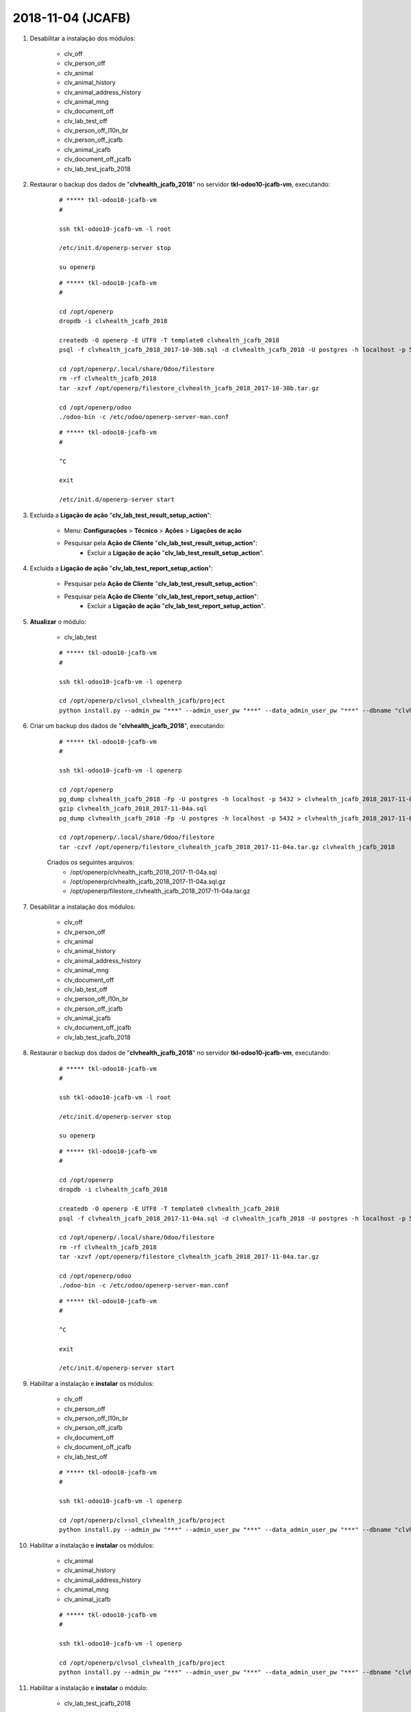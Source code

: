==================
2018-11-04 (JCAFB)
==================

#. Desabilitar a instalação dos módulos:

    * clv_off
    * clv_person_off
    * clv_animal
    * clv_animal_history
    * clv_animal_address_history
    * clv_animal_mng
    * clv_document_off
    * clv_lab_test_off
    * clv_person_off_l10n_br
    * clv_person_off_jcafb
    * clv_animal_jcafb
    * clv_document_off_jcafb
    * clv_lab_test_jcafb_2018

#. Restaurar o backup dos dados de "**clvhealth_jcafb_2018**" no servidor **tkl-odoo10-jcafb-vm**, executando:

    ::

        # ***** tkl-odoo10-jcafb-vm
        #

        ssh tkl-odoo10-jcafb-vm -l root

        /etc/init.d/openerp-server stop

        su openerp

    ::

        # ***** tkl-odoo10-jcafb-vm
        #

        cd /opt/openerp
        dropdb -i clvhealth_jcafb_2018

        createdb -O openerp -E UTF8 -T template0 clvhealth_jcafb_2018
        psql -f clvhealth_jcafb_2018_2017-10-30b.sql -d clvhealth_jcafb_2018 -U postgres -h localhost -p 5432 -q

        cd /opt/openerp/.local/share/Odoo/filestore
        rm -rf clvhealth_jcafb_2018
        tar -xzvf /opt/openerp/filestore_clvhealth_jcafb_2018_2017-10-30b.tar.gz

        cd /opt/openerp/odoo
        ./odoo-bin -c /etc/odoo/openerp-server-man.conf

    ::

        # ***** tkl-odoo10-jcafb-vm
        #

        ^C

        exit

        /etc/init.d/openerp-server start

#. Excluida a **Ligação de ação** "**clv_lab_test_result_setup_action**":

    * Menu: **Configurações** > **Técnico** > **Ações** > **Ligações de ação**
    * Pesquisar pela **Ação de Cliente** "**clv_lab_test_result_setup_action**":
        * Excluir a **Ligação de ação** "**clv_lab_test_result_setup_action**".

#. Excluida a **Ligação de ação** "**clv_lab_test_report_setup_action**":

    * Pesquisar pela **Ação de Cliente** "**clv_lab_test_result_setup_action**":
    * Pesquisar pela **Ação de Cliente** "**clv_lab_test_report_setup_action**":
        * Excluir a **Ligação de ação** "**clv_lab_test_report_setup_action**".

#. **Atualizar** o módulo:

    * clv_lab_test

    ::

        # ***** tkl-odoo10-jcafb-vm
        #

        ssh tkl-odoo10-jcafb-vm -l openerp

        cd /opt/openerp/clvsol_clvhealth_jcafb/project
        python install.py --admin_pw "***" --admin_user_pw "***" --data_admin_user_pw "***" --dbname "clvhealth_jcafb_2018" -m clv_lab_test

#. Criar um backup dos dados de "**clvhealth_jcafb_2018**", executando:

    ::

        # ***** tkl-odoo10-jcafb-vm
        #

        ssh tkl-odoo10-jcafb-vm -l openerp

        cd /opt/openerp
        pg_dump clvhealth_jcafb_2018 -Fp -U postgres -h localhost -p 5432 > clvhealth_jcafb_2018_2017-11-04a.sql
        gzip clvhealth_jcafb_2018_2017-11-04a.sql
        pg_dump clvhealth_jcafb_2018 -Fp -U postgres -h localhost -p 5432 > clvhealth_jcafb_2018_2017-11-04a.sql

        cd /opt/openerp/.local/share/Odoo/filestore
        tar -czvf /opt/openerp/filestore_clvhealth_jcafb_2018_2017-11-04a.tar.gz clvhealth_jcafb_2018

    Criados os seguintes arquivos:
        * /opt/openerp/clvhealth_jcafb_2018_2017-11-04a.sql
        * /opt/openerp/clvhealth_jcafb_2018_2017-11-04a.sql.gz
        * /opt/openerp/filestore_clvhealth_jcafb_2018_2017-11-04a.tar.gz

#. Desabilitar a instalação dos módulos:

    * clv_off
    * clv_person_off
    * clv_animal
    * clv_animal_history
    * clv_animal_address_history
    * clv_animal_mng
    * clv_document_off
    * clv_lab_test_off
    * clv_person_off_l10n_br
    * clv_person_off_jcafb
    * clv_animal_jcafb
    * clv_document_off_jcafb
    * clv_lab_test_jcafb_2018

#. Restaurar o backup dos dados de "**clvhealth_jcafb_2018**" no servidor **tkl-odoo10-jcafb-vm**, executando:

    ::

        # ***** tkl-odoo10-jcafb-vm
        #

        ssh tkl-odoo10-jcafb-vm -l root

        /etc/init.d/openerp-server stop

        su openerp

    ::

        # ***** tkl-odoo10-jcafb-vm
        #

        cd /opt/openerp
        dropdb -i clvhealth_jcafb_2018

        createdb -O openerp -E UTF8 -T template0 clvhealth_jcafb_2018
        psql -f clvhealth_jcafb_2018_2017-11-04a.sql -d clvhealth_jcafb_2018 -U postgres -h localhost -p 5432 -q

        cd /opt/openerp/.local/share/Odoo/filestore
        rm -rf clvhealth_jcafb_2018
        tar -xzvf /opt/openerp/filestore_clvhealth_jcafb_2018_2017-11-04a.tar.gz

        cd /opt/openerp/odoo
        ./odoo-bin -c /etc/odoo/openerp-server-man.conf

    ::

        # ***** tkl-odoo10-jcafb-vm
        #

        ^C

        exit

        /etc/init.d/openerp-server start

#. Habilitar a instalação e **instalar** os módulos:

    * clv_off
    * clv_person_off
    * clv_person_off_l10n_br
    * clv_person_off_jcafb
    * clv_document_off
    * clv_document_off_jcafb
    * clv_lab_test_off

    ::

        # ***** tkl-odoo10-jcafb-vm
        #

        ssh tkl-odoo10-jcafb-vm -l openerp

        cd /opt/openerp/clvsol_clvhealth_jcafb/project
        python install.py --admin_pw "***" --admin_user_pw "***" --data_admin_user_pw "***" --dbname "clvhealth_jcafb_2018"

#. Habilitar a instalação e **instalar** os módulos:

    * clv_animal
    * clv_animal_history
    * clv_animal_address_history
    * clv_animal_mng
    * clv_animal_jcafb

    ::

        # ***** tkl-odoo10-jcafb-vm
        #

        ssh tkl-odoo10-jcafb-vm -l openerp

        cd /opt/openerp/clvsol_clvhealth_jcafb/project
        python install.py --admin_pw "***" --admin_user_pw "***" --data_admin_user_pw "***" --dbname "clvhealth_jcafb_2018"

#. Habilitar a instalação e **instalar** o módulo:

    * clv_lab_test_jcafb_2018

    ::

        # ***** tkl-odoo10-jcafb-vm
        #

        ssh tkl-odoo10-jcafb-vm -l openerp

        cd /opt/openerp/clvsol_clvhealth_jcafb/project
        python install.py --admin_pw "***" --admin_user_pw "***" --data_admin_user_pw "***" --dbname "clvhealth_jcafb_2018"

#. Atualizado o **History Marker** para todos os Tipos de Exames adicionados:
    * **JCAFB-2018**
